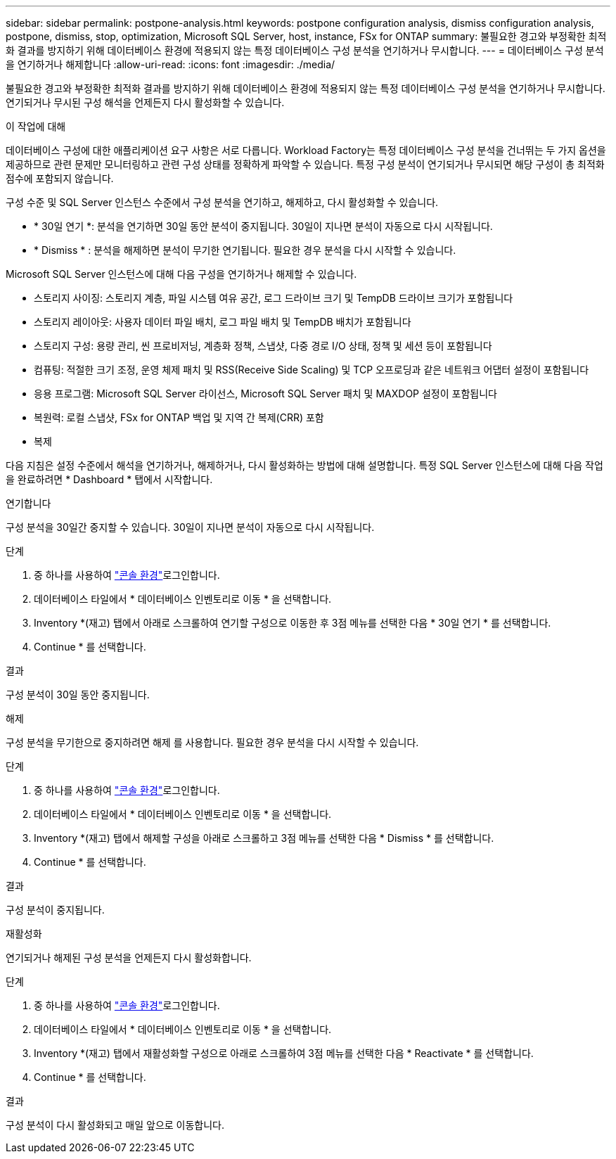 ---
sidebar: sidebar 
permalink: postpone-analysis.html 
keywords: postpone configuration analysis, dismiss configuration analysis, postpone, dismiss, stop, optimization, Microsoft SQL Server, host, instance, FSx for ONTAP 
summary: 불필요한 경고와 부정확한 최적화 결과를 방지하기 위해 데이터베이스 환경에 적용되지 않는 특정 데이터베이스 구성 분석을 연기하거나 무시합니다. 
---
= 데이터베이스 구성 분석을 연기하거나 해제합니다
:allow-uri-read: 
:icons: font
:imagesdir: ./media/


[role="lead"]
불필요한 경고와 부정확한 최적화 결과를 방지하기 위해 데이터베이스 환경에 적용되지 않는 특정 데이터베이스 구성 분석을 연기하거나 무시합니다. 연기되거나 무시된 구성 해석을 언제든지 다시 활성화할 수 있습니다.

.이 작업에 대해
데이터베이스 구성에 대한 애플리케이션 요구 사항은 서로 다릅니다. Workload Factory는 특정 데이터베이스 구성 분석을 건너뛰는 두 가지 옵션을 제공하므로 관련 문제만 모니터링하고 관련 구성 상태를 정확하게 파악할 수 있습니다. 특정 구성 분석이 연기되거나 무시되면 해당 구성이 총 최적화 점수에 포함되지 않습니다.

구성 수준 및 SQL Server 인스턴스 수준에서 구성 분석을 연기하고, 해제하고, 다시 활성화할 수 있습니다.

* * 30일 연기 *: 분석을 연기하면 30일 동안 분석이 중지됩니다. 30일이 지나면 분석이 자동으로 다시 시작됩니다.
* * Dismiss * : 분석을 해제하면 분석이 무기한 연기됩니다. 필요한 경우 분석을 다시 시작할 수 있습니다.


Microsoft SQL Server 인스턴스에 대해 다음 구성을 연기하거나 해제할 수 있습니다.

* 스토리지 사이징: 스토리지 계층, 파일 시스템 여유 공간, 로그 드라이브 크기 및 TempDB 드라이브 크기가 포함됩니다
* 스토리지 레이아웃: 사용자 데이터 파일 배치, 로그 파일 배치 및 TempDB 배치가 포함됩니다
* 스토리지 구성: 용량 관리, 씬 프로비저닝, 계층화 정책, 스냅샷, 다중 경로 I/O 상태, 정책 및 세션 등이 포함됩니다
* 컴퓨팅: 적절한 크기 조정, 운영 체제 패치 및 RSS(Receive Side Scaling) 및 TCP 오프로딩과 같은 네트워크 어댑터 설정이 포함됩니다
* 응용 프로그램: Microsoft SQL Server 라이선스, Microsoft SQL Server 패치 및 MAXDOP 설정이 포함됩니다
* 복원력: 로컬 스냅샷, FSx for ONTAP 백업 및 지역 간 복제(CRR) 포함
* 복제


다음 지침은 설정 수준에서 해석을 연기하거나, 해제하거나, 다시 활성화하는 방법에 대해 설명합니다. 특정 SQL Server 인스턴스에 대해 다음 작업을 완료하려면 * Dashboard * 탭에서 시작합니다.

[role="tabbed-block"]
====
.연기합니다
--
구성 분석을 30일간 중지할 수 있습니다. 30일이 지나면 분석이 자동으로 다시 시작됩니다.

.단계
. 중 하나를 사용하여 link:https://docs.netapp.com/us-en/workload-setup-admin/console-experiences.html["콘솔 환경"^]로그인합니다.
. 데이터베이스 타일에서 * 데이터베이스 인벤토리로 이동 * 을 선택합니다.
. Inventory *(재고) 탭에서 아래로 스크롤하여 연기할 구성으로 이동한 후 3점 메뉴를 선택한 다음 * 30일 연기 * 를 선택합니다.
. Continue * 를 선택합니다.


.결과
구성 분석이 30일 동안 중지됩니다.

--
.해제
--
구성 분석을 무기한으로 중지하려면 해제 를 사용합니다. 필요한 경우 분석을 다시 시작할 수 있습니다.

.단계
. 중 하나를 사용하여 link:https://docs.netapp.com/us-en/workload-setup-admin/console-experiences.html["콘솔 환경"^]로그인합니다.
. 데이터베이스 타일에서 * 데이터베이스 인벤토리로 이동 * 을 선택합니다.
. Inventory *(재고) 탭에서 해제할 구성을 아래로 스크롤하고 3점 메뉴를 선택한 다음 * Dismiss * 를 선택합니다.
. Continue * 를 선택합니다.


.결과
구성 분석이 중지됩니다.

--
.재활성화
--
연기되거나 해제된 구성 분석을 언제든지 다시 활성화합니다.

.단계
. 중 하나를 사용하여 link:https://docs.netapp.com/us-en/workload-setup-admin/console-experiences.html["콘솔 환경"^]로그인합니다.
. 데이터베이스 타일에서 * 데이터베이스 인벤토리로 이동 * 을 선택합니다.
. Inventory *(재고) 탭에서 재활성화할 구성으로 아래로 스크롤하여 3점 메뉴를 선택한 다음 * Reactivate * 를 선택합니다.
. Continue * 를 선택합니다.


.결과
구성 분석이 다시 활성화되고 매일 앞으로 이동합니다.

--
====